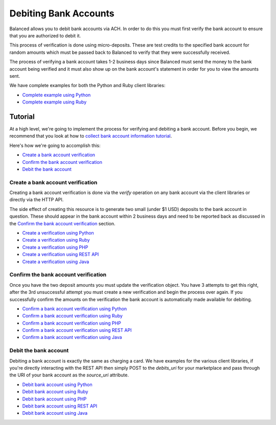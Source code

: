 .. _bank_account_debits:

Debiting Bank Accounts
======================

.. note::
   :header_class: alert alert-tab
   :body_class: alert alert-gray

   You'll only need to verify a bank account if you're planning to later debit
   that account, which is a functionality only available through our ACH
   Debits private beta. Email support@balancedpayments.com to request access.

Balanced allows you to debit bank accounts via ACH. In order to do this you
must first verify the bank account to ensure that you are authorized to debit
it.

This process of verification is done using micro-deposits. These are test
credits to the specified bank account for random amounts which must be passed
back to Balanced to verify that they were successfully received.

The process of verifying a bank account takes 1-2 business days since Balanced
must send the money to the bank account being verified and it must also show up
on the bank account's statement in order for you to view the amounts sent.

We have complete examples for both the Python and Ruby client libraries:

- `Complete example using Python`_
- `Complete example using Ruby`_

Tutorial
--------

At a high level, we're going to implement the process for verifying and
debiting a bank account. Before you begin, we recommend that you look at how
to `collect bank account information tutorial`_.

Here's how we're going to accomplish this:

- `Create a bank account verification`_
- `Confirm the bank account verification`_
- `Debit the bank account`_

.. note::
   :header_class: alert alert-tab
   :body_class: alert alert-gray

   To learn how to collect bank account information check out the
   `collect bank account information tutorial`_


Create a bank account verification
~~~~~~~~~~~~~~~~~~~~~~~~~~~~~~~~~~

Creating a bank account verification is done via the `verify` operation on any
bank account via the client libraries or directly via the HTTP API.

The side effect of creating this resource is to generate two small
(under $1 USD) deposits to the bank account in question. These should appear in
the bank account within 2 business days and need to be reported back as
discussed in the `Confirm the bank account verification`_ section.

- `Create a verification using Python`_
- `Create a verification using Ruby`_
- `Create a verification using PHP`_
- `Create a verification using REST API`_
- `Create a verification using Java`_


Confirm the bank account verification
~~~~~~~~~~~~~~~~~~~~~~~~~~~~~~~~~~~~~

Once you have the two deposit amounts you must update the verification object.
You have 3 attempts to get this right, after the 3rd unsuccessful attempt you
must create a new verification and begin the process over again. If you
successfully confirm the amounts on the verification the bank account is
automatically made available for debiting.

- `Confirm a bank account verification using Python`_
- `Confirm a bank account verification using Ruby`_
- `Confirm a bank account verification using PHP`_
- `Confirm a bank account verification using REST API`_
- `Confirm a bank account verification using Java`_


Debit the bank account
~~~~~~~~~~~~~~~~~~~~~~

Debiting a bank account is exactly the same as charging a card. We have
examples for the various client libraries, if you're directly interacting with
the REST API then simply POST to the `debits_uri` for your marketplace and pass
through the URI of your bank account as the `source_uri` attribute.

- `Debit bank account using Python`_
- `Debit bank account using Ruby`_
- `Debit bank account using PHP`_
- `Debit bank account using REST API`_
- `Debit bank account using Java`_



.. _collect bank account information tutorial: https://docs.balancedpayments.com/overview?language=bash#id2

.. _Create a verification using Python: https://docs.balancedpayments.com/api?language=python#verifying-a-bank-account
.. _Create a verification using Ruby: https://docs.balancedpayments.com/api?language=ruby#verifying-a-bank-account
.. _Create a verification using PHP: https://docs.balancedpayments.com/api?language=php#verifying-a-bank-account
.. _Create a verification using Java: https://docs.balancedpayments.com/api?language=java#verifying-a-bank-account
.. _Create a verification using REST API: https://docs.balancedpayments.com/api?language=bash#verifying-a-bank-account

.. _Debit bank account using Python: https://docs.balancedpayments.com/api?language=python#create-a-new-debit
.. _Debit bank account using Ruby: https://docs.balancedpayments.com/api?language=ruby#create-a-new-debit
.. _Debit bank account using PHP: https://docs.balancedpayments.com/api?language=php#create-a-new-debit
.. _Debit bank account using Java: https://docs.balancedpayments.com/api?language=java#create-a-new-debit
.. _Debit bank account using REST API: https://docs.balancedpayments.com/api?language=bash#create-a-new-debit

.. _Confirm a bank account verification using Python: https://docs.balancedpayments.com/api?language=python#confirm-a-bank-account-verification
.. _Confirm a bank account verification using Ruby: https://docs.balancedpayments.com/api?language=ruby#confirm-a-bank-account-verification
.. _Confirm a bank account verification using PHP: https://docs.balancedpayments.com/api?language=php#confirm-a-bank-account-verification
.. _Confirm a bank account verification using Java: https://docs.balancedpayments.com/api?language=java#confirm-a-bank-account-verification
.. _Confirm a bank account verification using REST API: https://docs.balancedpayments.com/api?language=bash#confirm-a-bank-account-verification

.. _Complete example using Python: https://github.com/balanced/balanced-python/blob/master/examples/bank_account_debits.py
.. _Complete example using Ruby: https://github.com/balanced/balanced-ruby/blob/master/examples/bank_account_debits.rb
